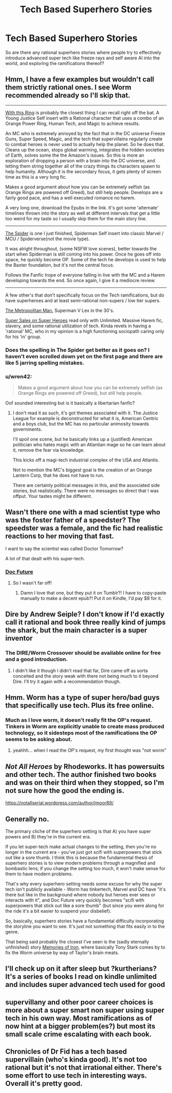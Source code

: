 #+TITLE: Tech Based Superhero Stories

* Tech Based Superhero Stories
:PROPERTIES:
:Author: Ikacprzak
:Score: 13
:DateUnix: 1587248661.0
:DateShort: 2020-Apr-19
:END:
So are there any rational superhero stories where people try to effectively introduce advanced super tech like freeze rays and self aware AI into the world, and exploring the ramifications thereof?


** Hmm, I have a few examples but wouldn't call them strictly rational ones. I see Worm recommended already so I'll skip that.

--------------

[[https://forum.questionablequesting.com/threads/with-this-ring-young-justice-si-thread-fourteen.8938/][With this Ring]] is probably the closest thing I can recall right off the bat. A Young Justice Self insert with a Rational character that uses a combo of an Orange Power Ring, Human Tech, and Magic to achieve results.

An MC who is extremely annoyed by the fact that in the DC universe Freeze Guns, Super Speed, Magic, and the tech that supervillains regularly create to combat heroes is never used to actually help the planet. So he does that. Cleans up the ocean, stops global warming, integrates the hidden societies of Earth, solves some the the Amazon's issues. So this is more an exploration of dropping a person with a brain into the DC universe, and letting them string together all of the crazy things its characters spawn to help humanity. Although it is the secondary focus, it gets plenty of screen time as this is a very long fic.

Makes a good argument about how you can be extremely selfish (as Orange Rings are powered off Greed), but still help people. Develops are a fairly good pace, and has a well executed romance no harem.

A very long one, download the Epubs in the link. It's got some 'alternate' timelines thrown into the story as well at different intervals that get a little too weird for my taste so I usually skip them for the main story line.

--------------

[[https://www.fanfiction.net/s/12592223/1/The-Spider][The Spider]] is one I just finished, Spiderman Self insert into classic Marvel / MCU / Spiderverse(not the movie type).

It was alright throughout, (some NSFW love scenes), better towards the start when Spiderman is still coming into his power. Once he goes off into space, he quickly become OP. Some of the tech he develops is used to help the Baxter foundation, but it's not the central focus.

Follows the Fanfic trope of everyone falling in live with the MC and a Harem developing towards the end. So once again, I give it a mediocre review.

--------------

A few other's that don't specifically focus on the Tech ramifications, but do have superheroes and at least semi-rational non-supers / low tier supers.

[[https://www.fanfiction.net/s/10360716/1/The-Metropolitan-Man][The Metropolitan Man.]] Superman V Lex in the 30's.

[[https://www.amazon.com/Super-Sales-Heroes-William-Arand-ebook/dp/B072HQF1B6][Super Sales on Super Heroes]] read only with Unlimited. Massive Harem fic, slavery, and some rational utilization of tech. Kinda revels in having a 'rational' MC, who in my opinion is a high functioning sociopath caring only for his 'in' group.
:PROPERTIES:
:Author: Weerdo5255
:Score: 12
:DateUnix: 1587255502.0
:DateShort: 2020-Apr-19
:END:

*** Does the spelling in The Spider get better as it goes on? I haven't even scrolled down yet on the first page and there are like 5 jarring spelling mistakes.
:PROPERTIES:
:Author: Shaolang
:Score: 4
:DateUnix: 1587362324.0
:DateShort: 2020-Apr-20
:END:


*** u/wren42:
#+begin_quote
  Makes a good argument about how you can be extremely selfish (as Orange Rings are powered off Greed), but still help people.
#+end_quote

Oof sounded interesting but is it basically a libertarian fanfic?
:PROPERTIES:
:Author: wren42
:Score: 1
:DateUnix: 1587824614.0
:DateShort: 2020-Apr-25
:END:

**** I don't read it as such, it's got themes associated with it. The Justice League for example is deconstructed for what it is, American Centric and a boys club, but the MC has no particular animosity towards governments.

I'll spoil one scene, but he basically links up a (justified) American politician who hates magic with an Atlantian mage so he can learn about it, remove the fear via knowledge.

This kicks off a magi-tech industrial complex of the USA and Atlantis.

Not to mention the MC's biggest goal is the creation of an Orange Lantern Corp, that he does not have to run.

There are certainly political messages in this, and the associated side stories, but realistically. There were no messages so direct that I was offput. Your tastes might be different.
:PROPERTIES:
:Author: Weerdo5255
:Score: 1
:DateUnix: 1587830203.0
:DateShort: 2020-Apr-25
:END:


** Wasn't there one with a mad scientist type who was the foster father of a speedster? The speedster was a female, and the fic had realistic reactions to her moving that fast.

I want to say the scientist was called Doctor Tomorrow?

A lot of that dealt with his super-tech.
:PROPERTIES:
:Author: failed_novelty
:Score: 9
:DateUnix: 1587251361.0
:DateShort: 2020-Apr-19
:END:

*** [[https://docfuture.tumblr.com/][Doc Future]]
:PROPERTIES:
:Author: Kimundi
:Score: 13
:DateUnix: 1587252810.0
:DateShort: 2020-Apr-19
:END:

**** So I wasn't far off!
:PROPERTIES:
:Author: failed_novelty
:Score: 2
:DateUnix: 1587253056.0
:DateShort: 2020-Apr-19
:END:

***** Damn I love that one, but they put it on Tumblr?! I have to copy-paste manually to make a decent epub?! Put it on Kindle, I'd pay $8 for it.
:PROPERTIES:
:Author: nerdguy1138
:Score: 2
:DateUnix: 1587288633.0
:DateShort: 2020-Apr-19
:END:


** Dire by Andrew Seiple? I don't know if I'd exactly call it rational and book three really kind of jumps the shark, but the main character is a super inventor
:PROPERTIES:
:Author: Jokey665
:Score: 7
:DateUnix: 1587250813.0
:DateShort: 2020-Apr-19
:END:

*** The DIRE/Worm Crossover should be available online for free and a good introduction.
:PROPERTIES:
:Author: staged_interpreter
:Score: 1
:DateUnix: 1587397278.0
:DateShort: 2020-Apr-20
:END:

**** I didn't like it though I didn't read that far, Dire came off as sorta conceited and the story weak with there not being much to it beyond Dire. I'll try it again with a recommendation though.
:PROPERTIES:
:Author: OnlyEvonix
:Score: 1
:DateUnix: 1587530921.0
:DateShort: 2020-Apr-22
:END:


** Hmm. Worm has a type of super hero/bad guys that specifically use tech. Plus its free online.
:PROPERTIES:
:Author: blackday44
:Score: 9
:DateUnix: 1587249166.0
:DateShort: 2020-Apr-19
:END:

*** Much as I love worm, it doesn't really fit the OP's request. Tinkers in Worm are explicitly unable to create mass produced technology, so it sidesteps most of the ramifications the OP seems to be asking about.
:PROPERTIES:
:Author: ricree
:Score: 13
:DateUnix: 1587260918.0
:DateShort: 2020-Apr-19
:END:

**** yeahhh... when I read the OP's request, my first thought was "not worm"
:PROPERTIES:
:Author: tjhance
:Score: 5
:DateUnix: 1587305903.0
:DateShort: 2020-Apr-19
:END:


** /Not All Heroes/ by Rhodeworks. It has powersuits and other tech. The author finished two books and was on their third when they stopped, so I'm not sure how the good the ending is.

[[https://notallserial.wordpress.com/author/jmoor89/]]
:PROPERTIES:
:Author: Do_Not_Go_In_There
:Score: 2
:DateUnix: 1587256191.0
:DateShort: 2020-Apr-19
:END:


** Generally no.

The primary cliche of the superhero setting is that A) you have super powers and B) they're in the current era.

If you let super-tech make actual changes to the setting, then you're no longer in the current era - you've just got scifi with superpowers that stick out like a sore thumb. I think this is because the fundamental thesis of superhero stories is to view modern problems through a magnified and bombastic lens; if you change the setting too much, it won't make sense for them to have modern problems.

That's why every superhero setting needs some excuse for why the super tech isn't publicly available - Worm has tinkertech, Marvel and DC have "it's there but like in the background where nobody but heroes ever sees or interacts with it", and Doc Future very quickly becomes "scifi with superpowers that stick out like a sore thumb" (but since you were along for the ride it's a bit easier to suspend your disbelief).

So, basically, superhero stories have a fundamental difficulty incorporating the storyline you want to see. It's just not something that fits easily in to the genre.

That being said probably the closest I've seen is the (sadly eternally unfinished) story [[https://fanfiction.net/s/10230499/1/Memories-of-Iron][Memories of Iron]], where basically Tony Stark comes by to fix the Worm universe by way of Taylor's brain meats.
:PROPERTIES:
:Author: IICVX
:Score: 3
:DateUnix: 1587269057.0
:DateShort: 2020-Apr-19
:END:


** I'll check up on it after sleep but ?kurtherians? It's a series of books I read on kindle unlimited and includes super advanced tech used for good
:PROPERTIES:
:Author: unionjackless
:Score: 1
:DateUnix: 1587253066.0
:DateShort: 2020-Apr-19
:END:


** supervillany and other poor career choices is more about a super smart non super using super tech in his own way. Most ramifications as of now hint at a bigger problem(es?) but most its small scale crime escalating with each book.
:PROPERTIES:
:Author: ironistkraken
:Score: 1
:DateUnix: 1587253374.0
:DateShort: 2020-Apr-19
:END:


** Chronicles of Dr Fid has a tech based supervillain (who's kinda good). It's not too rational but it's not that irrational either. There's some effort to use tech in interesting ways. Overall it's pretty good.
:PROPERTIES:
:Author: CaramilkThief
:Score: 1
:DateUnix: 1587255367.0
:DateShort: 2020-Apr-19
:END:
